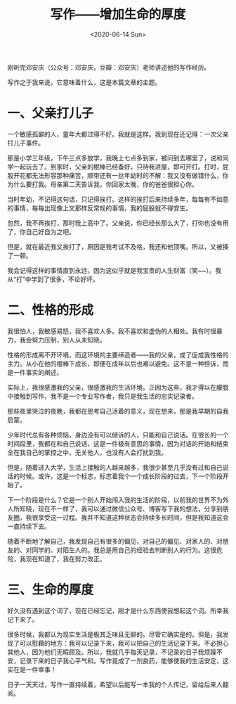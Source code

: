 #+TITLE: 写作——增加生命的厚度
#+DATE: <2020-06-14 Sun>
#+HUGO_TAGS: 随笔
刚听完邓安庆（公众号：邓安庆，豆瓣：邓安庆）老师讲述他的写作经历。

写作之于我来说，它意味着什么，这是本篇文章的主题。

* 一、父亲打儿子

一个敏感孤僻的人，童年大都过得不好。我就是这样。我到现在还记得：一次父亲打儿子事件。

那是小学三年级，下午三点多放学，我晚上七点多到家，被问到去哪里了，说和同学一起玩去了。到家时，父亲的棍棒已经备好，只待我进屋，即可开打。打时，屁股开花都无法形容那种痛苦，顺带还有一丝年幼时的不解：我又没有做错什么，你为什么要打我。母亲第二天告诉我，你回家太晚，你的爸爸很担心你。

当时年幼，不记得这句话，只记得挨打。这样的挨打后来持续多年，每每有不如意的事情，每每出现像上文那样反常规的事情，我的屁股就不得安生。

忽然，我不再挨打，那时我上高中了。父亲说，你已经长那么大了，打你也没有用了，你自己好自为之吧。

但是，就在最近我又挨打了，原因是我考试不及格，我还和他顶嘴。所以，又被揍了一顿。

我会记得这样的事情直到永远，因为这似乎就是我宝贵的人生财富（笑~~）。我从“打”中学到了很多，不论好坏。

* 二、性格的形成

我很怕人，我敏感易怒，我不喜欢人多。我不喜欢和虚伪的人相处。我有时很暴力，我会努力压制，别人从未知晓。

性格的形成离不开环境，而这环境的主要缔造者——我的父亲，成了促成我性格的主力。从小在他的棍棒下成长，即便在成年以后也难以避免。这不是一种控诉，而是一件事实的阐述。

实际上，我很感激我的父亲，很感激我的生活环境。正因为这些，我才得以在朦胧中接触到写作，我不是一个专业写作者，我只是我生活的忠实记录者。

那些夜里哭泣的夜晚，我都在思考自己活着的意义，现在想来，那是我早期的自我启蒙。

少年时代总有各种烦恼，身边没有可以倾诉的人，只能和自己说话。在很长的一个时间段里，我都在和自己说话，这是一件极有意思的事情，因为对话的开始和结束全在我自己的掌控之中，无关他人，也没有人会打扰到我。

但是，随着进入大学，生活上接触的人越来越多，我很少甚至几乎没有过和自己说话的时候。或许，这是一个标志，标志着我个一个成长阶段的过去，下一个阶段开始了。

下一个阶段是什么？它是一个别人开始闯入我的生活的阶段，以前我的世界不为外人所知晓，现在不一样了，我可以通过微信公众号、博客写下我的想法，分享到朋友圈，我很享受这一过程。我并不知道这种状态会持续多长时间，但是我知道这会一直持续下去。

随着不断地了解自己，我发现自己有很多的偏见，对自己的偏见、对家人的、对朋友的、对同学的、对陌生人的。我总是用自己的经验去判断别人的行为。这很危险，我现在知道了，我在努力改正。

* 三、生命的厚度

好久没有遇到这个词了，现在已经忘记，刚才是什么东西使我想起这个词。所幸我记下来了。

很多时候，我都认为现实生活是极其乏味且无聊的。尽管它确实是的。但是，我发现了可以慰藉的地方：我可以记录下来，我可以把自己的生活记录下来。不必担心其他人，因为他们无暇顾及。所以，我就几乎每天记录，不记录的日子我烦躁不安，记录下来的日子我心平气和。写作竟成了一剂良药，能够使我的生活安定，这实在是一件幸事！

日子一天天过，写作一直持续着，希望以后能写一本我的个人传记，留给后来人翻阅。
